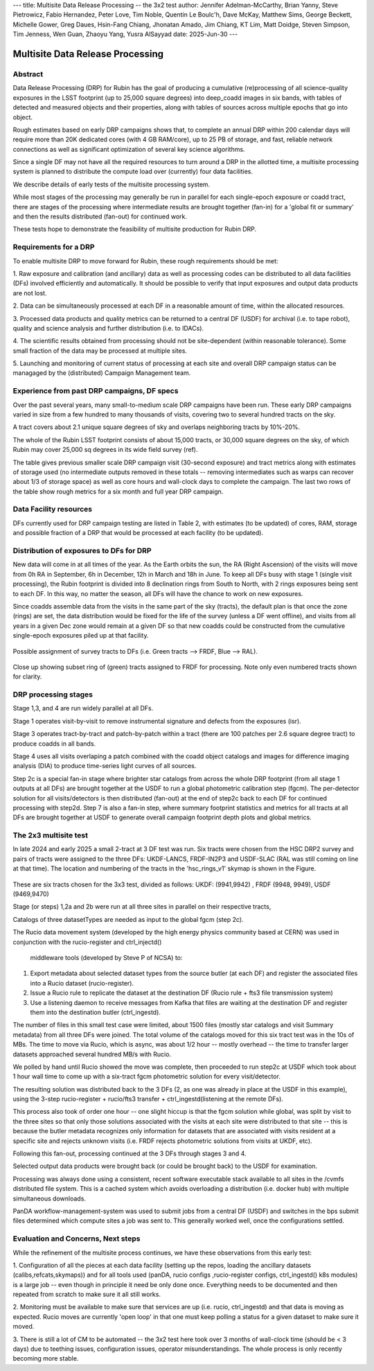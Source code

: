 ---
title: Multisite Data Release Processing -- the 3x2 test
author: Jennifer Adelman-McCarthy, Brian Yanny, Steve Pietrowicz, Fabio Hernandez, Peter Love, Tim Noble, Quentin Le Boulc'h, Dave McKay, Matthew Sims, George Beckett, Michelle Gower, Greg Daues, Hsin-Fang Chiang, Jhonatan Amado, Jim Chiang, KT Lim, Matt Doidge, Steven Simpson, Tim Jenness, Wen Guan, Zhaoyu Yang, Yusra AlSayyad
date: 2025-Jun-30
---

#################################
Multisite Data Release Processing
#################################


Abstract
========

Data Release Processing (DRP) for Rubin has the goal of producing a
cumulative (re)processing of all science-quality exposures in the 
LSST footprint (up to 25,000 square degrees) into deep_coadd 
images in six bands, with tables of detected and measured objects 
and their properties, along with tables of sources across multiple 
epochs that go into object.

Rough estimates based on early DRP campaigns shows that, to complete
an annual DRP within 200 calendar days will require more than 
20K dedicated cores (with 4 GB RAM/core), up to 25 PB of storage,
and fast, reliable network connections as well as significant optimization
of several key science algorithms.

Since a single DF may not have all the required resources to turn around
a DRP in the allotted time, a multisite processing system is planned
to distribute the compute load over (currently) four data facilities.

We describe details of early tests of the multisite processing system.

While most stages of the processing may generally be run in parallel for each 
single-epoch exposure or coadd tract, there are stages of the 
processing where intermediate results are brought together (fan-in) for 
a 'global fit or summary' and then the results distributed (fan-out) for 
continued work.

These tests hope to demonstrate the feasibility of multisite production 
for Rubin DRP.

Requirements for a DRP 
======================

To enable multisite DRP to move forward for Rubin, these rough requirements should be met:

1. Raw exposure and calibration (and ancillary) data as well as processing
codes can be distributed to all data facilities (DFs) involved 
efficiently and automatically.  It should be possible to verify that input
exposures and output data products are not lost.

2. Data can be simultaneously processed at each DF in a reasonable amount
of time, within the allocated resources.

3. Processed data products and quality metrics can be returned to a central
DF (USDF) for archival (i.e. to tape robot), quality and science analysis 
and further distribution (i.e. to IDACs).

4. The scientific results obtained from processing should not be 
site-dependent (within reasonable tolerance).  Some small fraction
of the data may be processed at multiple sites.

5. Launching and monitoring of current status of processing at each site 
and overall DRP campaign status can be managaged by the 
(distributed) Campaign Management team.


Experience from past DRP campaigns, DF specs
============================================

Over the past several years, many small-to-medium scale 
DRP campaigns have been run.  These early DRP campaigns varied in size from
a few hundred to many thousands of visits, covering two to several hundred tracts on the sky.

A tract covers about 2.1 unique square degrees of sky and overlaps neighboring tracts by 10%-20%.

The whole of the Rubin LSST footprint consists of about 15,000 tracts, or 30,000 square degrees on the sky,
of which Rubin may cover 25,000 sq degrees in its wide field survey (ref).

The table gives previous smaller scale DRP campaign visit (30-second exposure) and tract metrics along
with estimates of storage used (no intermediate outputs removed in these totals -- removing intermediates such as warps can 
recover about 1/3 of storage space) as well as core hours and wall-clock days to complete the campaign.
The last two rows of the table show rough metrics for a six month and full year DRP campaign.

.. table:: DRP campaign metrics.

  +---+--------+-------------+------------+----------+---------+--------------+-------------+---------+-----+-----+
  |DRP|  RTN/DM|     Year Mos|      visits| det/visit|  tracts | steps/stages |   core-hours|  storage| days|Where|
  +===+========+=============+============+==========+=========+==============+=============+=========+=====+=====+
  |DC2 |DM-50631   |     2 days  |       300|      150|             2|             steps 1-7 |         5K|               10TB|        2d|UKDF|
  +---+--------+-------------+------------+----------+---------+--------------+-------------+---------+-----+-----+
  |RC2  |DM-50660    |   3 days  |      423|      100|   3|             steps 1-7|        10K |             25TB|         3d| FRDF|
  +---+--------+-------------+------------+----------+---------+--------------+-------------+---------+-----+-----+
  |3x2  |DM-48353  |   2024 12-2 |      800|      100|   6|             steps 1-7|        20K |             50TB|         90 d|UK,FR,US|
  +---+--------+-------------+------------+----------+---------+--------------+-------------+---------+-----+-----+
  |DP1 |rtn-095 |    3 days |       1800 |         9 |  22 |           steps 1-7|   10K|              25TB |        3d|USDF|
  +---+--------+-------------+------------+----------+---------+--------------+-------------+---------+-----+-----+
  |DP0.2|      rtn-039|  2022 1-6|      20K|      150|           150|        steps 1-7 |         2.5M|              2.5PB   | 180d|US|
  +---+--------+-------------+------------+----------+---------+--------------+-------------+---------+-----+-----+
  |PDR2 |       rtn-063| 2023 5-9|      14K|      100|           400|         steps 1-7|         1.5M|              2.5PB|    120d|US|
  +---+--------+-------------+------------+----------+---------+--------------+-------------+---------+-----+-----+
  |LSSTCam DRP |       DM-51284| 2025 6|      3000|      162| 100|         stages 1-4|         0.5M|              700TB|    15d|US|
  +---+--------+-------------+------------+----------+---------+--------------+-------------+---------+-----+-----+
  |(projection)|
  +---+--------+-------------+------------+----------+---------+--------------+-------------+---------+-----+-----+
  |DR    1 |            |         2026 1-9|     240K|     189|         8000|        stages 1-4|       40M|               50 PB|    150d|FR,UK,US|
  +---+--------+-------------+------------+----------+---------+--------------+-------------+---------+-----+-----+
  |DR    2| |             2027 1-9|     500K|     189|       10000|        stages 1-4 |      80M |             100 PB|   300d|FR,UK,US|
  +---+--------+-------------+------------+----------+---------+--------------+-------------+---------+-----+-----+


Data Facility resources
=======================

DFs currently used for DRP campaign testing are listed in Table 2, with estimates (to be updated)
of cores, RAM, storage and possible fraction of a DRP that would be processed at each facility (to be updated).

.. table:: Rubin DRP DFs

  +--+------+-------+---------+--------+-----------------+
  |DF| Site | cores | GB/core |Storage | Fraction of DRP |
  +==+======+=======+=========+========+=================+
  |USDF | SLAC | 6000 | 4 |10 PB | 0.35|
  +--+------+-------+---------+--------+-----------------+
  |FRDF|IN2P3 | 3000 | 8 |5 PB | 0.40| 
  +--+------+-------+---------+--------+-----------------+
  |UKDF|LANCS | 1000 | 4 | 300 TB | 0.10 |
  +--+------+-------+---------+--------+-----------------+
  |UKDF|RAL| 3000 | 4 | 5 PB |0.15 | 
  +--+------+-------+---------+--------+-----------------+

Distribution of exposures to DFs for DRP
=======================================

New data will come in at all times of the year.  As the Earth orbits the sun,
the RA (Right Ascension) of the visits will move from
0h RA in September, 6h in December, 12h in March and 18h in June.
To keep all DFs busy with stage 1 (single visit processing),
the Rubin footprint is divided into 8 declination rings from South to North,
with 2 rings exposures being sent to each DF.  In this way, no matter the season,
all DFs will have the chance to work on new exposures.  

Since coadds assemble data from the visits in the same part of the sky (tracts),
the default plan is that once the zone (rings) are set, the data distribution would
be fixed for the life of the survey (unless a DF went offline), and visits from 
all years in a given Dec zone would remain at a given DF so that new coadds could
be constructed from the cumulative single-epoch exposures piled up at that facility.

.. figure:: figures/tractsplit.png
  :name: fig-tract-split-label
  :target: ./figures/tractsplit.png
  :alt:  Possible assignment of survey tracts to DFs (i.e. Green tracts --> FRDF, Blue --> RAL). 

Possible assignment of survey tracts to DFs (i.e. Green tracts --> FRDF, Blue --> RAL).


..
  <figure>
  <img src="./figures/tractsplit.png" />
  <figcaption> Possible assignment of survey tracts to DFs (i.e. Green tracts --> FRDF, Blue --> RAL). 
  </figcaption>
  </figure>

.. figure::  figures/tractex225-40fr.png
  :name: fig-tract-fr-label
  :target: ./figures/tractex225-40fr.png
  :alt: Close up showing subset ring of (green) tracts assigned to FRDF for processing.  Note only even numbered tracts shown for clarity.

Close up showing subset ring of (green) tracts assigned to FRDF for processing.  Note only even numbered
tracts shown for clarity.

..
  <figure>
  <img src="./figures/tractex225-40fr.png" />
  <figcaption> Close up showing subset ring of (green) tracts assigned to FRDF for processing.  Note only even numbered
  tracts shown for clarity. </figcaption>
  </figure>

DRP processing stages
=====================

.. table:: DRP processing stages.

  +------+------+-------------+-------------+--------+
  |Stage |Input | description | parallelism | Output | 
  +======+======+=============+=============+========+
  |Stage 1| raw visits | isr,psf | wide  | psf, preliminary_visit_image | 
  +------+------+-------------+-------------+--------+
  |Step 2c| brighter star catalog+Gaia |global calibration  | fan-in to USDF | fgcm photometric calibration | 
  +------+------+-------------+-------------+--------+
  |Step 2c| fgcm,gbdes | apply calibration  | fan-out to all DFs | photometrically,astrometrically calibrated visits |
  +------+------+-------------+-------------+--------+
  |Stage 3| calibration visits | make warps,  make coadds | wide | deep_coadds |
  +------+------+-------------+-------------+--------+
  |Stage 4| visits,coadds | difference imaging analysis | wide | light curves of sources |
  +------+------+-------------+-------------+--------+
  |Step 7| catalogs, tables | global footprint metrics  | fan-in of key summary catalogs | global plots of footprint depth and metrics |
  +------+------+-------------+-------------+--------+

Stage 1,3, and 4 are run widely parallel at all DFs.

Stage 1 operates visit-by-visit to remove instrumental signature and defects from the exposures (isr).

Stage 3 operates tract-by-tract and patch-by-patch within a tract (there are 100 patches per 2.6 square degree tract) to produce coadds in
all bands.

Stage 4 uses all visits overlaping a patch combined with the coadd object catalogs and images for difference imaging analysis (DIA) 
to produce time-series light curves of all sources.


Step 2c is a special fan-in stage where brighter star catalogs from across the whole DRP footprint (from all stage 1 outputs at all DFs) 
are brought together at the USDF to run a global photometric calibration step (fgcm). The per-detector solution for all visits/detectors
is then distributed (fan-out) at the end of step2c back to each DF for continued processing with step2d.
Step 7 is also a fan-in step, where summary footprint statistics and metrics for all tracts at all DFs are brought together at USDF
to generate overall campaign footprint depth plots and global metrics.


The 2x3 multisite test
======================


In late 2024 and early 2025 a small 2-tract at 3 DF test was run.
Six tracts were chosen from  the HSC DRP2 survey and pairs of tracts were assigned to 
the three DFs: UKDF-LANCS, FRDF-IN2P3 and USDF-SLAC (RAL was still coming on line at that time).
The location and numbering of the tracts in the 'hsc_rings_v1' skymap is shown in the Figure.

.. figure:: /figures/sixtract.png
  :name: fig-six-tracts-figure-label
  :target: ./figures/sixtract.png
  :alt: These are some six tracts chosen for the 3x3 test, divided as follows: UKDF: (9941,9942) , FRDF (9948, 9949), USDF (9469,9470)

These are six tracts chosen for the 3x3 test, divided as follows: UKDF: (9941,9942) , FRDF (9948, 9949), USDF (9469,9470)

..
  <figure>
  <img src="./figures/sixtract.png" />
  <figcaption> These are the six tracts chosen for the 3x3 test, divided as follows: UKDF: (9941,9942) , FRDF (9948, 9949), USDF (9469,9470) </figcaption>
  </figure>


Stage (or steps) 1,2a and 2b were run at all three sites in parallel on their respective tracts,

Catalogs of three datasetTypes are needed as input to the global fgcm (step 2c).

The Rucio data movement system (developed by the high energy physics community based at CERN) 
was used in conjunction with the rucio-register and ctrl_injectd()
 middleware tools (developed by Steve P of NCSA) to:

1. Export metadata about selected dataset types from the source butler (at each DF) and register the associated files into a Rucio dataset (rucio-register).
2. Issue a Rucio rule to replicate the dataset at the destination DF (Rucio rule + fts3 file transmission system)
3. Use a listening daemon to receive messages from Kafka that files are waiting at the destination DF and register them into the destination butler (ctrl_ingestd).

The number of files in this small test case were limited, about 1500 files (mostly star catalogs and visit Summary metadata) from all three DFs
were joined.  The total volume of the catalogs moved for this six tract test was in the 10s of MBs.
The time to move via Rucio, which is async, was about 1/2 hour -- mostly overhead -- the time to transfer larger datasets approached several
hundred MB/s with Rucio.

We polled by hand until Rucio showed the move was complete, then proceeded to run step2c at USDF which took about 1 hour wall time to come
up with a six-tract fgcm photometric solution for every visit/detector.

The resulting solution was distributed back to the 3 DFs (2, as one was already in place at the USDF in this example), using the 3-step
rucio-register + rucio/fts3 transfer + ctrl_ingestd(listening at the remote DFs).

This process also took of order one hour -- one slight hiccup is that the fgcm solution while global, was split by visit to the three sites so that
only those solutions associated with the visits at each site were distributed to that site -- this is because the butler metadata recognizes only
information for datasets that are associated with visits resident at a specific site and rejects unknown visits (i.e. FRDF rejects photometric
solutions from visits at UKDF, etc).

Following this fan-out, processing continued at the 3 DFs through stages  3 and 4. 

Selected output data products were brought back (or could be brought back) to the USDF for examination. 

Processing was always done using a consistent, recent software executable stack available to all sites in the /cvmfs distributed file system.  
This is a cached system which avoids overloading a distribution (i.e. docker hub) with multiple simultaneous downloads.

PanDA workflow-management-system was used to submit jobs from a central DF (USDF) and switches in the bps submit files determined which 
compute sites a job was sent to.  This generally worked well, once the configurations settled.

Evaluation and Concerns, Next steps
===================================

While the refinement of the multisite process continues, we have these observations from
this early test:

1. Configuration of all the pieces at each data facility (setting up the repos, loading the ancillary datasets (calibs,refcats,skymaps)) 
and for all tools used (panDA, rucio configs ,rucio-register configs, ctrl_ingestd() k8s modules) is a large job -- 
even though in principle it need be only done once.  
Everything needs to be documented and then repeated from scratch to make sure it all still works.

2. Monitoring must be available to make sure that services are up (i.e. rucio, ctrl_ingestd) and that data is moving as expected.  
Rucio moves are currently 'open loop' in that one must keep polling a status for a given dataset to make sure it moved.

3. There is still a lot of CM to be automated -- the 3x2 test here took over 3 months of wall-clock time (should be <  3 days) due to 
teething issues, configuration issues, operator misunderstandings.  The whole process is only recently becoming more stable.


